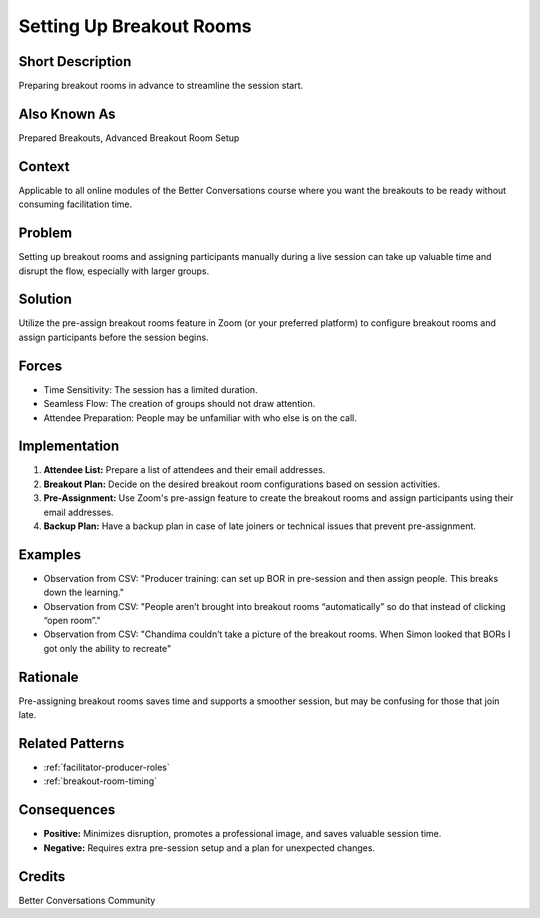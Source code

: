 .. _setting-up-breakout-rooms:

Setting Up Breakout Rooms
=========================

.. tags:: pre-assign breakout rooms, production, logistics, zoom, efficiency

Short Description
-----------------
Preparing breakout rooms in advance to streamline the session start.

Also Known As
---------------
Prepared Breakouts, Advanced Breakout Room Setup

Context
-------
Applicable to all online modules of the Better Conversations course where you want the breakouts to be ready without consuming facilitation time.

Problem
-------
Setting up breakout rooms and assigning participants manually during a live session can take up valuable time and disrupt the flow, especially with larger groups.

Solution
--------
Utilize the pre-assign breakout rooms feature in Zoom (or your preferred platform) to configure breakout rooms and assign participants before the session begins.

Forces
------
*   Time Sensitivity: The session has a limited duration.
*   Seamless Flow: The creation of groups should not draw attention.
*   Attendee Preparation: People may be unfamiliar with who else is on the call.

Implementation
----------------
1.  **Attendee List:** Prepare a list of attendees and their email addresses.
2.  **Breakout Plan:** Decide on the desired breakout room configurations based on session activities.
3.  **Pre-Assignment:** Use Zoom's pre-assign feature to create the breakout rooms and assign participants using their email addresses.
4.  **Backup Plan:** Have a backup plan in case of late joiners or technical issues that prevent pre-assignment.

Examples
--------
* Observation from CSV: "Producer training: can set up BOR in pre-session and then assign people. This breaks down the learning."
* Observation from CSV: "People aren’t brought into breakout rooms “automatically” so do that instead of clicking “open room”."
* Observation from CSV: "Chandima couldn’t take a picture of the breakout rooms. When Simon looked that BORs I got only the ability to recreate"

Rationale
---------
Pre-assigning breakout rooms saves time and supports a smoother session, but may be confusing for those that join late.

Related Patterns
----------------
*   :ref:`facilitator-producer-roles`
*   :ref:`breakout-room-timing`

Consequences
------------
*   **Positive:** Minimizes disruption, promotes a professional image, and saves valuable session time.
*   **Negative:** Requires extra pre-session setup and a plan for unexpected changes.

Credits
-------
Better Conversations Community

